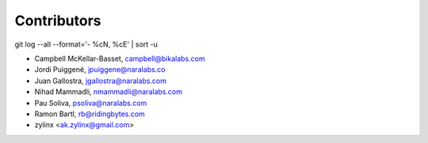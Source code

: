 Contributors
============

git log --all --format='- %cN, %cE' | sort -u

- Campbell McKellar-Basset, campbell@bikalabs.com
- Jordi Puiggené, jpuiggene@naralabs.co
- Juan Gallostra, jgallostra@naralabs.com
- Nihad Mammadli, nmammadli@naralabs.com
- Pau Soliva, psoliva@naralabs.com
- Ramon Bartl, rb@ridingbytes.com
- zylinx <ak.zylinx@gmail.com>
